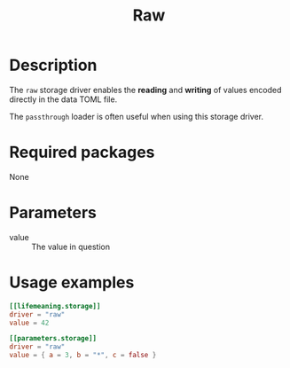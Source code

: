 #+title: Raw

* Description

The =raw= storage driver enables the *reading* and *writing* of values encoded
directly in the data TOML file.

The =passthrough= loader is often useful when using this storage driver.

* Required packages

None

* Parameters

- value :: The value in question

* Usage examples

#+begin_src toml
[[lifemeaning.storage]]
driver = "raw"
value = 42
#+end_src

#+begin_src toml
[[parameters.storage]]
driver = "raw"
value = { a = 3, b = "*", c = false }
#+end_src
